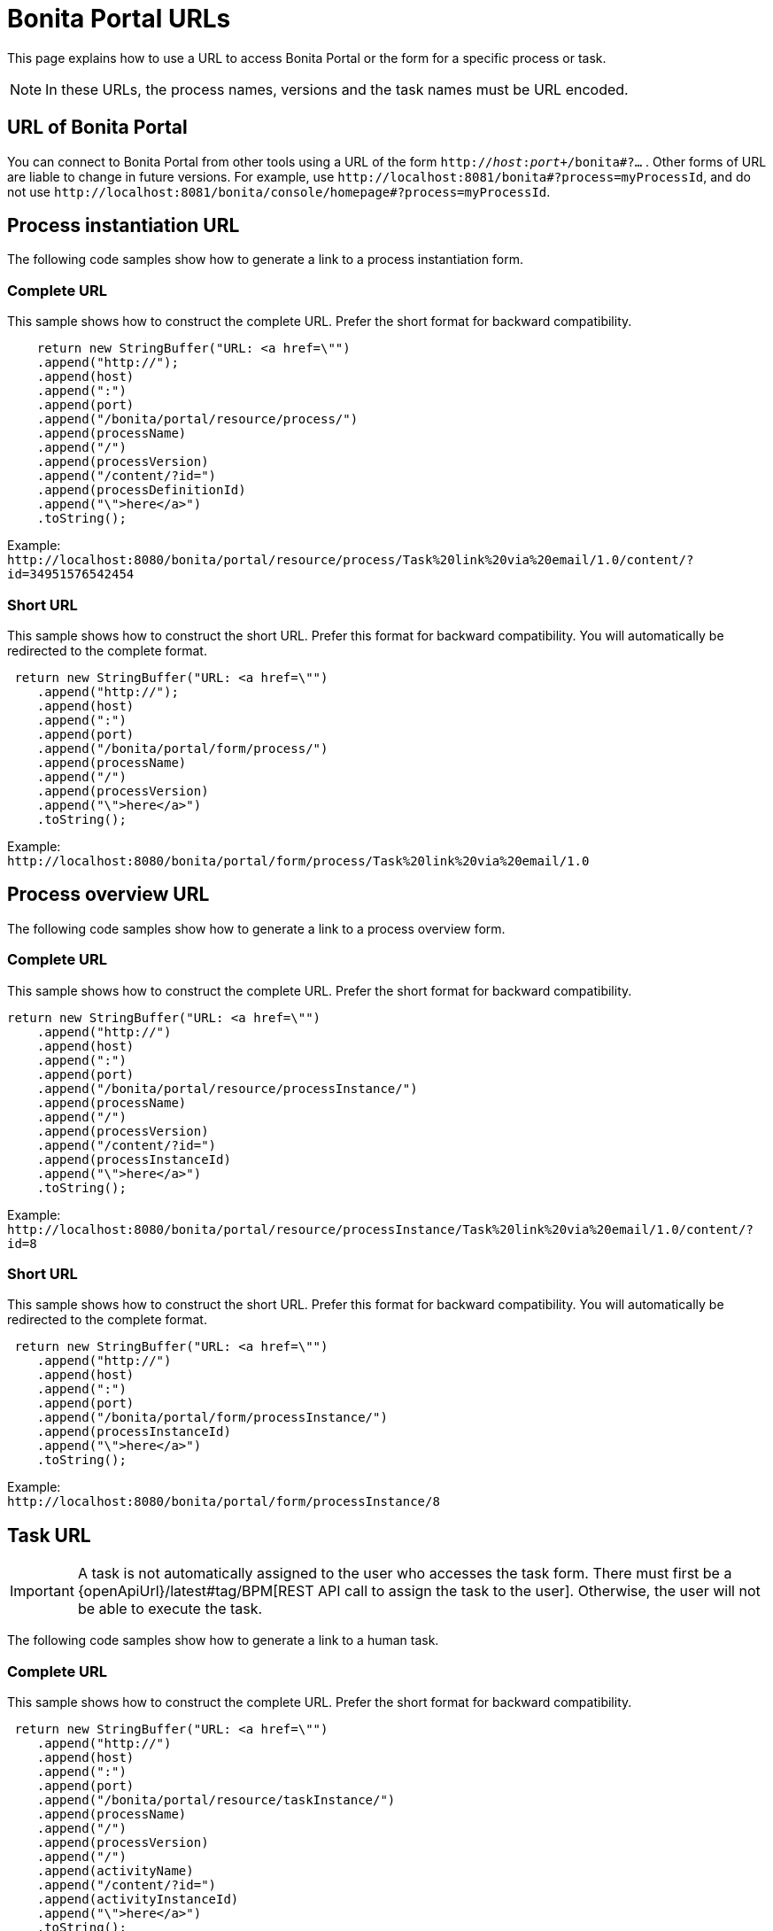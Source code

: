 = Bonita Portal URLs
:description: This page explains how to use a URL to access Bonita Portal or the form for a specific process or task.

This page explains how to use a URL to access Bonita Portal or the form for a specific process or task.

[NOTE]
====

In these URLs, the process names, versions and the task names must be URL encoded.
====

== URL of Bonita Portal

You can connect to Bonita Portal from other tools using a URL of the form `http://_host_:__port__+/bonita#?...` . Other forms of URL are liable to change in future versions. For example, use `+http://localhost:8081/bonita#?process=myProcessId+`, and do not use `+http://localhost:8081/bonita/console/homepage#?process=myProcessId+`.

== Process instantiation URL

The following code samples show how to generate a link to a process instantiation form.

=== Complete URL

This sample shows how to construct the complete URL. Prefer the short format for backward compatibility.

[source,java]
----
    return new StringBuffer("URL: <a href=\"")
    .append("http://");
    .append(host)
    .append(":")
    .append(port)
    .append("/bonita/portal/resource/process/")
    .append(processName)
    .append("/")
    .append(processVersion)
    .append("/content/?id=")
    .append(processDefinitionId)
    .append("\">here</a>")
    .toString();
----

Example: +
`+http://localhost:8080/bonita/portal/resource/process/Task%20link%20via%20email/1.0/content/?id=34951576542454+`

=== Short URL

This sample shows how to construct the short URL. Prefer this format for backward compatibility. You will automatically be redirected to the complete format.

[source,java]
----
 return new StringBuffer("URL: <a href=\"")
    .append("http://");
    .append(host)
    .append(":")
    .append(port)
    .append("/bonita/portal/form/process/")
    .append(processName)
    .append("/")
    .append(processVersion)
    .append("\">here</a>")
    .toString();
----

Example: +
`+http://localhost:8080/bonita/portal/form/process/Task%20link%20via%20email/1.0+`

== Process overview URL

The following code samples show how to generate a link to a process overview form.

=== Complete URL

This sample shows how to construct the complete URL. Prefer the short format for backward compatibility.

[source,java]
----
return new StringBuffer("URL: <a href=\"")
    .append("http://")
    .append(host)
    .append(":")
    .append(port)
    .append("/bonita/portal/resource/processInstance/")
    .append(processName)
    .append("/")
    .append(processVersion)
    .append("/content/?id=")
    .append(processInstanceId)
    .append("\">here</a>")
    .toString();
----

Example: +
`+http://localhost:8080/bonita/portal/resource/processInstance/Task%20link%20via%20email/1.0/content/?id=8+`

=== Short URL

This sample shows how to construct the short URL. Prefer this format for backward compatibility. You will automatically be redirected to the complete format.

[source,java]
----
 return new StringBuffer("URL: <a href=\"")
    .append("http://")
    .append(host)
    .append(":")
    .append(port)
    .append("/bonita/portal/form/processInstance/")
    .append(processInstanceId)
    .append("\">here</a>")
    .toString();
----

Example: +
`+http://localhost:8080/bonita/portal/form/processInstance/8+`

== Task URL

[IMPORTANT]
====
A task is not automatically assigned to the user who accesses the task form. There must first be a {openApiUrl}/latest#tag/BPM[REST API call to assign the task to the user].
Otherwise, the user will not be able to execute the task.
====

The following code samples show how to generate a link to a human task.

=== Complete URL

This sample shows how to construct the complete URL. Prefer the short format for backward compatibility.

[source,java]
----
 return new StringBuffer("URL: <a href=\"")
    .append("http://")
    .append(host)
    .append(":")
    .append(port)
    .append("/bonita/portal/resource/taskInstance/")
    .append(processName)
    .append("/")
    .append(processVersion)
    .append("/")
    .append(activityName)
    .append("/content/?id=")
    .append(activityInstanceId)
    .append("\">here</a>")
    .toString();
----

Example: +
`+http://localhost:8080/bonita/portal/resource/taskInstance/Task%20link%20via%20email/1.0/Task/content/?id=3+`

=== Short URL

This sample shows how to construct the short URL. Prefer this format for backward compatibility. You will automatically be redirected to the complete format.

[source,java]
----
return new StringBuffer("URL: <a href=\"")
    .append("http://")
    .append(host)
    .append(":")
    .append(port)
    .append("/bonita/portal/form/taskInstance/")
    .append(activityInstanceId)
    .append("\">here</a>")
    .toString();
----

Example: +
`+http://localhost:8080/bonita/portal/form/taskInstance/3+`

Or if you only have the process instance ID and the task name:

[source,java]
----
  return new StringBuffer("URL: <a href=\"")
    .append("http://")
    .append(host)
    .append(":")
    .append(port)
    .append("/bonita/portal/form/processInstance/")
    .append(processInstanceId)
    .append("/task/")
    .append(taskName)
    .append("\">here</a>")
    .toString();
----

Example: +
`+http://localhost:8080/bonita/portal/form/processInstance/8/task/request%20approval+`

With the above format, the first task with the name "request approval" available for the user found in the process instance with id 8 will be displayed.

== URL parameter summary

|===
| Parameter | Description | Example

| `locale=<string>`
| Optional. Identifies the language to be used.
| `locale=en`

| `id=<id>`
a|
* For process instantiation URL, identifies the process definition id.
* For process overview URL, identifies the process instance id.
* For task URL, identifies the activity instance of the task.
| `id=6972973247608922361`

| `user=<userId>`
| Optional. Identifies the user you perform the task for (for administrators and process managers).
| `user=201`

| `tenant=<tenantId>`
| Optional. Identifies the tenant on which the process is deployed for multiple tenants environments (Multi-tenancy is available with the Enterprise and Performance editions only).
| `tenant=2`
|===
